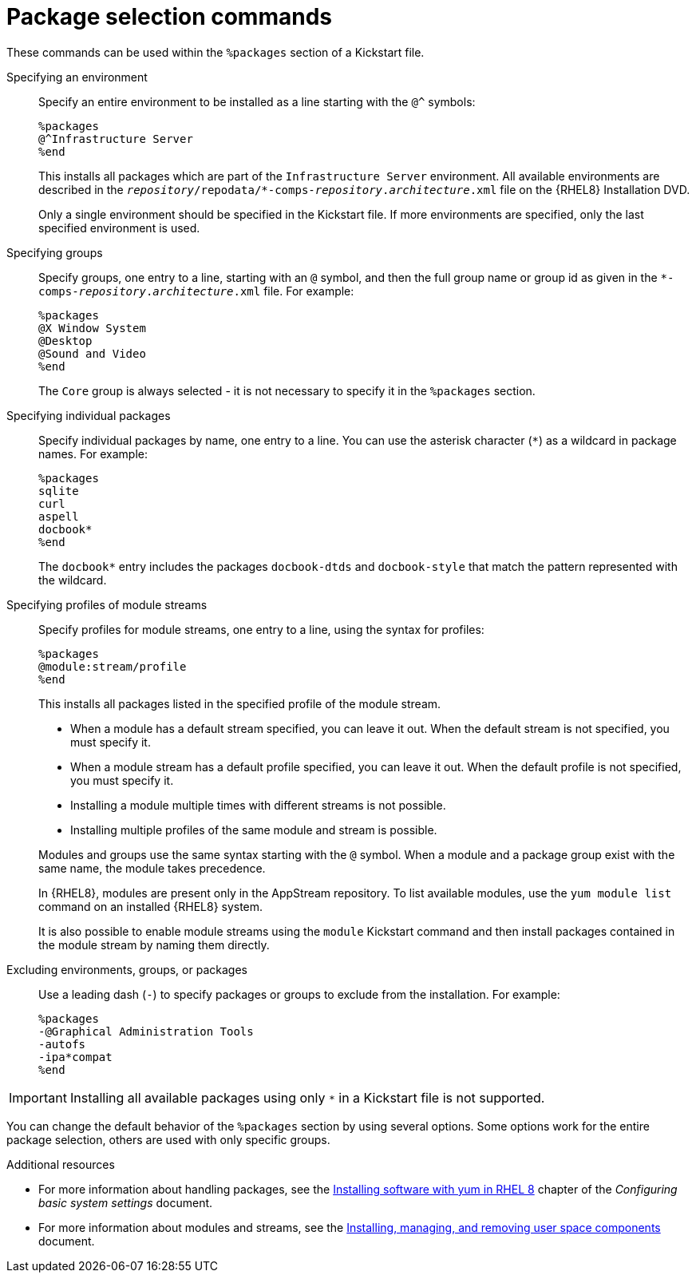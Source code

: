 [id="package-selection-commands_{context}"]
= Package selection commands

These commands can be used within the `%packages` section of a Kickstart file.


Specifying an environment::
Specify an entire environment to be installed as a line starting with the `@^` symbols:
+
----
%packages
@^Infrastructure Server
%end
----
+
This installs all packages which are part of the [GUI]`Infrastructure Server` environment. All available environments are described in the [filename]`__repository__/repodata/*-comps-__repository__.__architecture__.xml` file on the {RHEL8} Installation DVD.
+
Only a single environment should be specified in the Kickstart file. If more environments are specified, only the last specified environment is used.


Specifying groups::
Specify groups, one entry to a line, starting with an `@` symbol, and then the full group name or group id as given in the [filename]`*-comps-__repository__.__architecture__.xml` file. For example:
+
----
%packages
@X Window System
@Desktop
@Sound and Video
%end
----
+
The [GUI]`Core` group is always selected - it is not necessary to specify it in the `%packages` section.
+
// The [filename]`*-comps-__repository__.__architecture__.xml` file also defines groups called `Conflicts (__variant__)` for each variant of {RHEL}. This group contains all packages which are known to cause file conflicts, and is intended to be excluded.
+
// TODO discuss the above with RTT if to be advertised, and fix names


Specifying individual packages::
Specify individual packages by name, one entry to a line. You can use the asterisk character (`*`) as a wildcard in package names. For example:
+
----
%packages
sqlite
curl
aspell
docbook*
%end
----
+
The `docbook*` entry includes the packages `docbook-dtds` and `docbook-style` that match the pattern represented with the wildcard.


Specifying profiles of module streams::
Specify profiles for module streams, one entry to a line, using the syntax for profiles:
+
----
%packages
@module:stream/profile
%end
----
+
This installs all packages listed in the specified profile of the module stream.
+
====
* When a module has a default stream specified, you can leave it out. When the default stream is not specified, you must specify it.
* When a module stream has a default profile specified, you can leave it out. When the default profile is not specified, you must specify it.
* Installing a module multiple times with different streams is not possible.
* Installing multiple profiles of the same module and stream is possible.
====
+
Modules and groups use the same syntax starting with the `@` symbol. When a module and a package group exist with the same name, the module takes precedence.
+
In {RHEL8}, modules are present only in the AppStream repository. To list available modules, use the [command]`yum module list` command on an installed {RHEL8} system.
+
It is also possible to enable module streams using the [command]`module` Kickstart command and then install packages contained in the module stream by naming them directly.


Excluding environments, groups, or packages::
Use a leading dash (`-`) to specify packages or groups to exclude from the installation. For example:
+
----
%packages
-@Graphical Administration Tools
-autofs
-ipa*compat
%end
----


[IMPORTANT]
Installing all available packages using only `*` in a Kickstart file is not supported.

//, even if you exclude the `@Conflicts (variant)` group.

You can change the default behavior of the `%packages` section by using several options. Some options work for the entire package selection, others are used with only specific groups.


.Additional resources

* For more information about handling packages, see the link:https://access.redhat.com/documentation/en-us/red_hat_enterprise_linux/8/html/configuring_basic_system_settings/installing-software-with-yum_configuring-basic-system-settings[Installing software with yum in RHEL 8] chapter of the _Configuring basic system settings_ document.

* For more information about modules and streams, see the xref:managing-userspace-components:index.adoc[Installing, managing, and removing user space components] document.
